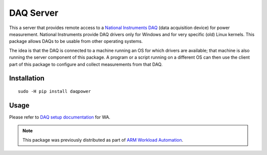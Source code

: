 DAQ Server
==========

This a server that provides remote access to a `National Instruments DAQ`_ (data
acquisition device) for power measurement.  National Instruments provide DAQ
drivers only for Windows and for very specific (old) Linux kernels. This package
allows DAQs to be usable from other operating systems. 

The idea is that the DAQ is connected to a machine running an OS for which
drivers are available; that machine is also running the server component of this
package. A program or a script running on a different OS can then use the client
part of this package to configure and collect measurements from that DAQ.


Installation
------------

::

        sudo -H pip install daqpower


Usage
-----

Please refer to `DAQ setup documentation <http://pythonhosted.org/wlauto/daq_device_setup.html>`_
for WA.

.. note:: This package was previously distributed as part of `ARM Workload
          Automation`_.


.. _National Instruments DAQ: http://www.ni.com/data-acquisition/
.. _ARM Workload Automation: https://github.com/ARM-software/workload-automation
